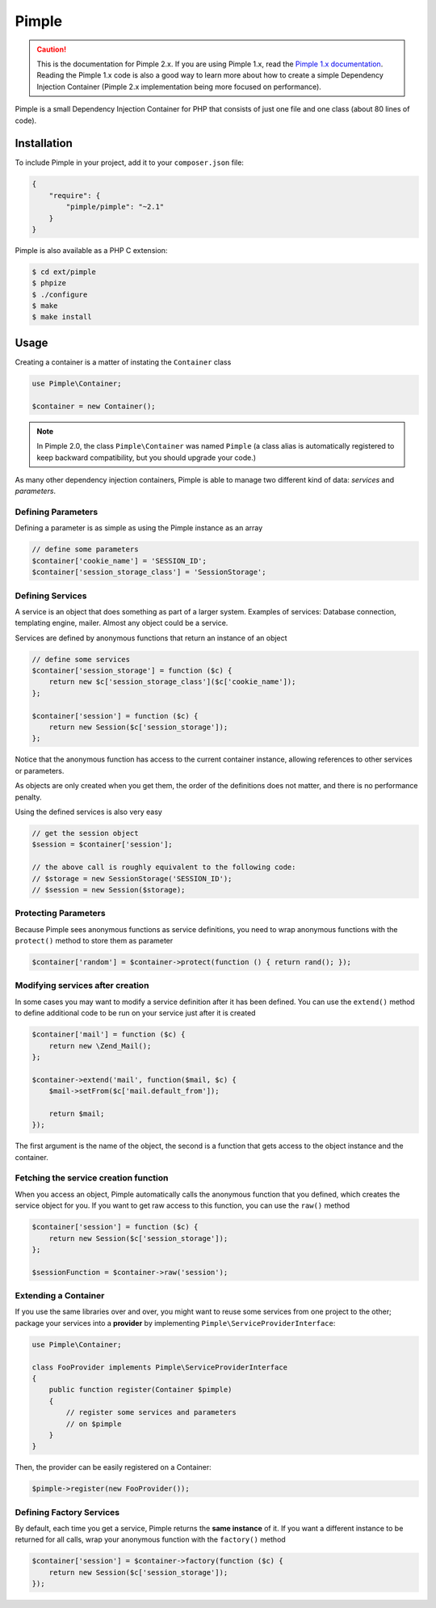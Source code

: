 Pimple
======

.. caution::

    This is the documentation for Pimple 2.x. If you are using Pimple 1.x, read
    the `Pimple 1.x documentation`_. Reading the Pimple 1.x code is also a good
    way to learn more about how to create a simple Dependency Injection
    Container (Pimple 2.x implementation being more focused on performance).

Pimple is a small Dependency Injection Container for PHP that consists of just
one file and one class (about 80 lines of code).

Installation
------------

To include Pimple in your project, add it to your ``composer.json`` file:

.. code-block:: javascript

    {
        "require": {
            "pimple/pimple": "~2.1"
        }
    }

Pimple is also available as a PHP C extension:

.. code-block:: bash

    $ cd ext/pimple
    $ phpize
    $ ./configure
    $ make
    $ make install

Usage
-----

Creating a container is a matter of instating the ``Container`` class

.. code-block:: php

    use Pimple\Container;

    $container = new Container();

.. note::

    In Pimple 2.0, the class ``Pimple\Container`` was named ``Pimple`` (a class
    alias is automatically registered to keep backward compatibility, but you
    should upgrade your code.)

As many other dependency injection containers, Pimple is able to manage two
different kind of data: *services* and *parameters*.

Defining Parameters
~~~~~~~~~~~~~~~~~~~

Defining a parameter is as simple as using the Pimple instance as an array

.. code-block:: php

    // define some parameters
    $container['cookie_name'] = 'SESSION_ID';
    $container['session_storage_class'] = 'SessionStorage';

Defining Services
~~~~~~~~~~~~~~~~~

A service is an object that does something as part of a larger system.
Examples of services: Database connection, templating engine, mailer. Almost
any object could be a service.

Services are defined by anonymous functions that return an instance of an
object

.. code-block:: php

    // define some services
    $container['session_storage'] = function ($c) {
        return new $c['session_storage_class']($c['cookie_name']);
    };

    $container['session'] = function ($c) {
        return new Session($c['session_storage']);
    };

Notice that the anonymous function has access to the current container
instance, allowing references to other services or parameters.

As objects are only created when you get them, the order of the definitions
does not matter, and there is no performance penalty.

Using the defined services is also very easy

.. code-block:: php

    // get the session object
    $session = $container['session'];

    // the above call is roughly equivalent to the following code:
    // $storage = new SessionStorage('SESSION_ID');
    // $session = new Session($storage);

Protecting Parameters
~~~~~~~~~~~~~~~~~~~~~

Because Pimple sees anonymous functions as service definitions, you need to
wrap anonymous functions with the ``protect()`` method to store them as
parameter

.. code-block:: php

    $container['random'] = $container->protect(function () { return rand(); });

Modifying services after creation
~~~~~~~~~~~~~~~~~~~~~~~~~~~~~~~~~

In some cases you may want to modify a service definition after it has been
defined. You can use the ``extend()`` method to define additional code to
be run on your service just after it is created

.. code-block:: php

    $container['mail'] = function ($c) {
        return new \Zend_Mail();
    };

    $container->extend('mail', function($mail, $c) {
        $mail->setFrom($c['mail.default_from']);

        return $mail;
    });

The first argument is the name of the object, the second is a function that
gets access to the object instance and the container.

Fetching the service creation function
~~~~~~~~~~~~~~~~~~~~~~~~~~~~~~~~~~~~~~

When you access an object, Pimple automatically calls the anonymous function
that you defined, which creates the service object for you. If you want to get
raw access to this function, you can use the ``raw()`` method

.. code-block:: php

    $container['session'] = function ($c) {
        return new Session($c['session_storage']);
    };

    $sessionFunction = $container->raw('session');

Extending a Container
~~~~~~~~~~~~~~~~~~~~~

.. versionadded:: 2.1

    Support for extending a container was introduced in Pimple 2.1.

If you use the same libraries over and over, you might want to reuse some
services from one project to the other; package your services into a
**provider** by implementing ``Pimple\ServiceProviderInterface``:

.. code-block:: php

    use Pimple\Container;

    class FooProvider implements Pimple\ServiceProviderInterface
    {
        public function register(Container $pimple)
        {
            // register some services and parameters
            // on $pimple
        }
    }

Then, the provider can be easily registered on a Container:

.. code-block:: php

    $pimple->register(new FooProvider());

Defining Factory Services
~~~~~~~~~~~~~~~~~~~~~~~~~

By default, each time you get a service, Pimple returns the **same instance**
of it. If you want a different instance to be returned for all calls, wrap your
anonymous function with the ``factory()`` method

.. code-block:: php

    $container['session'] = $container->factory(function ($c) {
        return new Session($c['session_storage']);
    });

.. _Pimple 1.x documentation: https://github.com/fabpot/Pimple/tree/1.1
